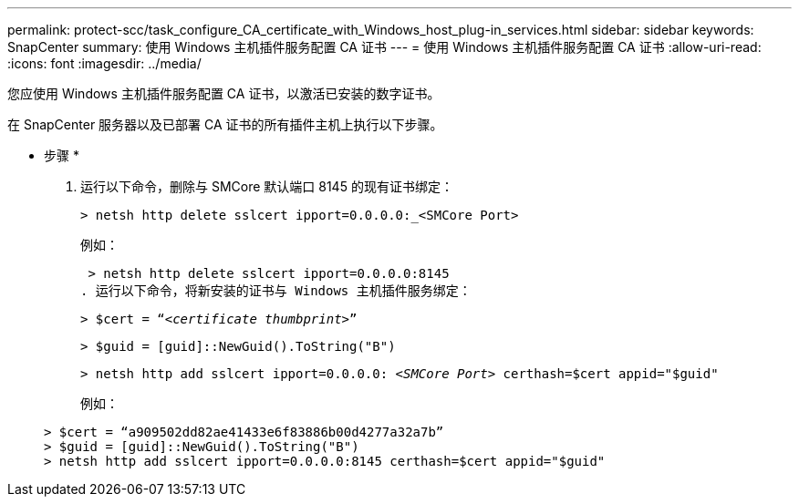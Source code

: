 ---
permalink: protect-scc/task_configure_CA_certificate_with_Windows_host_plug-in_services.html 
sidebar: sidebar 
keywords: SnapCenter 
summary: 使用 Windows 主机插件服务配置 CA 证书 
---
= 使用 Windows 主机插件服务配置 CA 证书
:allow-uri-read: 
:icons: font
:imagesdir: ../media/


[role="lead"]
您应使用 Windows 主机插件服务配置 CA 证书，以激活已安装的数字证书。

在 SnapCenter 服务器以及已部署 CA 证书的所有插件主机上执行以下步骤。

* 步骤 *

. 运行以下命令，删除与 SMCore 默认端口 8145 的现有证书绑定：
+
`> netsh http delete sslcert ipport=0.0.0.0:_<SMCore Port>`

+
例如：

+
 > netsh http delete sslcert ipport=0.0.0.0:8145
. 运行以下命令，将新安装的证书与 Windows 主机插件服务绑定：
+
`> $cert = “_<certificate thumbprint>_”`

+
`> $guid = [guid]::NewGuid().ToString("B")`

+
`> netsh http add sslcert ipport=0.0.0.0: _<SMCore Port>_ certhash=$cert appid="$guid"`

+
例如：

+
....
> $cert = “a909502dd82ae41433e6f83886b00d4277a32a7b”
> $guid = [guid]::NewGuid().ToString("B")
> netsh http add sslcert ipport=0.0.0.0:8145 certhash=$cert appid="$guid"
....

